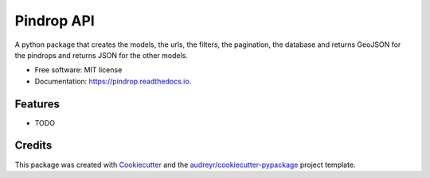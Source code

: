 ===========
Pindrop API
===========


.. image:: https://img.shields.io/pypi/v/pindrop.svg
        :target: https://pypi.python.org/pypi/pindrop

.. image:: https://img.shields.io/travis/MisaelMvM/pindrop.svg
        :target: https://travis-ci.org/MisaelMvM/pindrop

.. image:: https://readthedocs.org/projects/pindrop/badge/?version=latest
        :target: https://pindrop.readthedocs.io/en/latest/?badge=latest
        :alt: Documentation Status

.. image:: https://pyup.io/repos/github/MisaelMvM/pindrop/shield.svg
     :target: https://pyup.io/repos/github/MisaelMvM/pindrop/
     :alt: Updates


A python package that creates the models, the urls, the filters, the pagination, the database and returns GeoJSON for the pindrops and returns JSON for the other models. 


* Free software: MIT license
* Documentation: https://pindrop.readthedocs.io.


Features
--------

* TODO

Credits
---------

This package was created with Cookiecutter_ and the `audreyr/cookiecutter-pypackage`_ project template.

.. _Cookiecutter: https://github.com/audreyr/cookiecutter
.. _`audreyr/cookiecutter-pypackage`: https://github.com/audreyr/cookiecutter-pypackage

